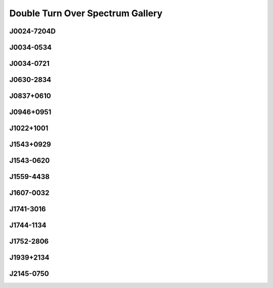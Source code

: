 
Double Turn Over Spectrum Gallery
=================================



.. _J0024-7204D:

J0024-7204D
-----------
.. image:: best_fits/J0024-7204D_fit.png
  :width: 800


.. _J0034-0534:

J0034-0534
----------
.. image:: best_fits/J0034-0534_fit.png
  :width: 800


.. _J0034-0721:

J0034-0721
----------
.. image:: best_fits/J0034-0721_fit.png
  :width: 800


.. _J0630-2834:

J0630-2834
----------
.. image:: best_fits/J0630-2834_fit.png
  :width: 800


.. _J0837+0610:

J0837+0610
----------
.. image:: best_fits/J0837+0610_fit.png
  :width: 800


.. _J0946+0951:

J0946+0951
----------
.. image:: best_fits/J0946+0951_fit.png
  :width: 800


.. _J1022+1001:

J1022+1001
----------
.. image:: best_fits/J1022+1001_fit.png
  :width: 800


.. _J1543+0929:

J1543+0929
----------
.. image:: best_fits/J1543+0929_fit.png
  :width: 800


.. _J1543-0620:

J1543-0620
----------
.. image:: best_fits/J1543-0620_fit.png
  :width: 800


.. _J1559-4438:

J1559-4438
----------
.. image:: best_fits/J1559-4438_fit.png
  :width: 800


.. _J1607-0032:

J1607-0032
----------
.. image:: best_fits/J1607-0032_fit.png
  :width: 800


.. _J1741-3016:

J1741-3016
----------
.. image:: best_fits/J1741-3016_fit.png
  :width: 800


.. _J1744-1134:

J1744-1134
----------
.. image:: best_fits/J1744-1134_fit.png
  :width: 800


.. _J1752-2806:

J1752-2806
----------
.. image:: best_fits/J1752-2806_fit.png
  :width: 800


.. _J1939+2134:

J1939+2134
----------
.. image:: best_fits/J1939+2134_fit.png
  :width: 800


.. _J2145-0750:

J2145-0750
----------
.. image:: best_fits/J2145-0750_fit.png
  :width: 800
